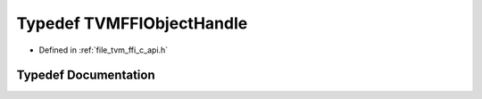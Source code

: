 .. _exhale_typedef_c__api_8h_1aa0abef2444fde82d76337218e5c13b3f:

Typedef TVMFFIObjectHandle
==========================

- Defined in :ref:`file_tvm_ffi_c_api.h`


Typedef Documentation
---------------------


.. doxygentypedef:: TVMFFIObjectHandle
   :project: tvm-ffi